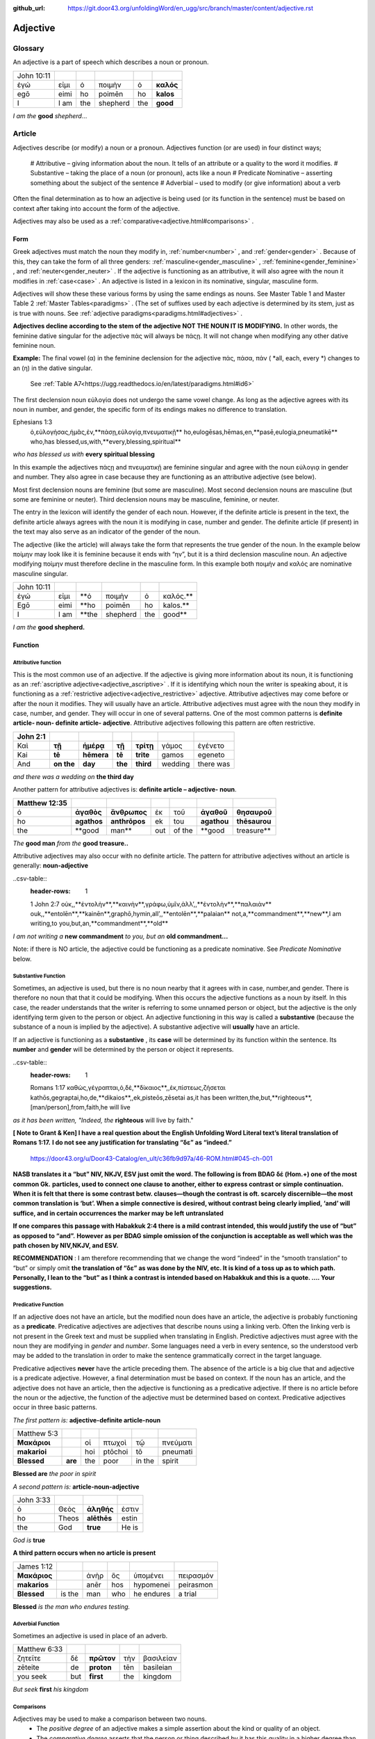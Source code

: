 :github_url: https://git.door43.org/unfoldingWord/en_ugg/src/branch/master/content/adjective.rst

.. _adjective:

Adjective
=========

Glossary
--------

An adjective is a part of speech which describes a noun or pronoun.

.. csv-table:: 

  John 10:11
  ἐγώ,εἰμι,ὁ,ποιμὴν,ὁ,**καλός**
  egō,eimi,ho,poimēn,ho,**kalos**
  I, I am,the,shepherd,the,**good**
  
*I am the*  **good**  *shepherd*...


Article
-------

Adjectives describe (or modify) a noun or a pronoun.  Adjectives function (or are used) in four distinct ways; 

  #	Attributive – giving information about the noun. It tells of an attribute or a quality to the word it modifies.
  #	Substantive – taking the place of a noun (or pronoun), acts like a noun
  #	Predicate Nominative – asserting something about the subject of the sentence
  #	Adverbial – used to modify (or give information) about a verb

Often the final determination as to how an adjective is being used (or its function in the sentence) must be based on context
after taking into account the form of the adjective.

Adjectives may also be used as a :ref:`comparative<adjective.html#comparisons>` .


Form
~~~~

Greek adjectives must match the noun they modify in, :ref:`number<number>` , and :ref:`gender<gender>` .
Because of this, they can take the form of all three genders:  
:ref:`masculine<gender_masculine>` , :ref:`feminine<gender_feminine>` , and  :ref:`neuter<gender_neuter>` . 
If the adjective is functioning as an attributive, it will also agree with the noun it modifies in :ref:`case<case>` .
An adjective is listed in a lexicon in its nominative, singular, masculine form.

Adjectives will show these these various forms by using the same endings as nouns.
See Master Table 1 and Master Table 2 :ref:`Master Tables<paradigms>` .
(The set of suffixes used by each adjective is determined by its stem, 
just as is true with nouns.   See :ref:`adjective paradigms<paradigms.html#adjectives>` .


**Adjectives decline according to the stem of the adjective NOT THE NOUN IT IS MODIFYING.**  In other words, 
the feminine dative singular for the adjective πάς will always be πάςῃ.  It will not change when modifying any other
dative feminine noun.

**Example:**  The final vowel (α) in the feminine declension for the adjective 
πάς, πάσα, πάν ( *all, each, every *) changes to an (η) in the dative singular.  
 See :ref:`Table A7<https://ugg.readthedocs.io/en/latest/paradigms.html#id6>`
The first declension noun εὐλογία  does not undergo the same vowel change.
As long as the adjective agrees with its noun in number, and gender, 
the specific form of its endings makes no difference to translation.

.. csv-table:: 
  :header-rows: 1

Ephesians 1:3
  ὁ,εὐλογήσας,ἡμᾶς,ἐν,**πάσῃ,εὐλογίᾳ,πνευματικῇ**
  ho,eulogēsas,hēmas,en,**pasē,eulogia,pneumatikē**
  who,has blessed,us,with,**every,blessing,spiritual**

*who has blessed us with*  **every spiritual blessing**

In this example the adjectives πάςῃ and πνευματικῇ are feminine singular and agree with the noun εὐλογιᾳ in gender and number.  
They also agree in case because they are functioning as an attributive adjective (see below).

Most first declension nouns are feminine (but some are masculine).   Most second declension
nouns are masculine (but some are feminine or neuter).   Third declension nouns may be masculine, feminine, or neuter.  


The entry in the lexicon will identify the gender of each noun.  However, if the definite article is present in the text,
the definite article always agrees with the noun it is modifying in case, number and gender.  The definite article (if present)
in the text may also serve as an indicator of the gender of the noun.  

The adjective (like the article) will always take the form that represents the true gender of the noun.   In the example 
below ποίμην may look like it is feminine because it ends with “ην”, but it is a third declension masculine noun.  An adjective 
modifying ποίμην must therefore decline in the masculine form. In this example both ποιμήν and καλός are nominative masculine singular.

.. csv-table::

  John 10:11
  ἐγώ,εἰμι,**ὁ,ποιμὴν,ὁ,καλός.**
  Egō,eimi,**ho,poimēn,ho,kalos.**
  I,I am,**the,shepherd,the,good**

*I am the* **good shepherd.**


Function
~~~~~~~~

Attributive function
^^^^^^^^^^^^^^^^^^^^

This is the most common use of an adjective. If the adjective is giving more information about its noun,
it is functioning as an :ref:`ascriptive adjective<adjective_ascriptive>` . If it is identifying which 
noun the writer is speaking about, it is functioning as a :ref:`restrictive adjective<adjective_restrictive>` 
adjective. Attributive adjectives may come before or after the noun it modifies. They will usually have 
an article. Attributive adjectives must agree with the noun they modify in case, number, and gender. 
They will occur in one of several patterns.  One of the most common patterns is
**definite article- noun- definite article- adjective**.  
Attributive adjectives following this pattern are often restrictive.
	
.. csv-table::  
  :header-rows: 1

  John 2:1
  Καὶ,**τῇ**,**ἡμέρᾳ**,**τῇ**,**τρίτῃ**,γάμος,ἐγένετο
  Kai,**tē**,**hēmera**,**tē**,**trite**,gamos,egeneto
  And,**on the**,**day**,**the**,**third**,wedding, there was

*and there was a wedding on*  **the third day**
 

Another pattern for attributive adjectives is:  **definite article – adjective- noun**.   

.. csv-table::  
  :header-rows: 1

  Matthew 12:35
  ὁ,**ἀγαθὸς**,**ἄνθρωπος**,ἐκ,τοῦ,**ἀγαθοῦ**,**θησαυροῦ**
  ho,**agathos**,**anthrōpos**,ek,tou,**agathou**,**thēsaurou**
  the,**good,man**,out,of the,**good,treasure**

*The*  **good man** *from the* **good treasure..**

Attributive adjectives may also occur with no definite article.
The pattern for attributive adjectives without an article is generally:   **noun-adjective**

..csv-table::
  :header-rows: 1

  1 John 2:7
  οὐκ,,**ἐντολὴν**,**καινὴν**,γράφω,ὑμῖν,ἀλλ’,,**ἐντολὴν**,**παλαιὰν**
  ouk,,**entolēn**,**kainēn**,graphō,hymin,all’,,**entolēn**,**palaian**
  not,a,**commandment**,**new**,I am writing,to you,but,an,**commandment**,**old**

*I am not writing a* **new commandment** *to you, but an* **old commandment...**

Note:  if there is NO article, the adjective could be functioning as a predicate nominative.
See  *Predicate Nominative* below.


Substantive Function
^^^^^^^^^^^^^^^^^^^^

Sometimes, an adjective is used, but there is no noun nearby that it agrees
with in case, number,and gender.  There is therefore no noun that
that it could be modifying.  When this occurs the adjective functions as a noun by itself. 
In this case, the reader understands that the writer is referring to some unnamed person or
object, but the adjective is the only identifying term given to the
person or object. An adjective functioning in this way is called a
**substantive** (because the substance of a noun is implied by the
adjective). A substantive adjective will **usually** have an article.

If an adjective is functioning as a **substantive** , its **case** will be
determined by its function within the sentence.
Its **number** and **gender** will be determined by the person or object it represents.

..csv-table::
  :header-rows: 1

  Romans 1:17
  καθὼς,γέγραπται,ὁ,δὲ,**δίκαιος**,,ἐκ,πίστεως,ζήσεται 
  kathōs,gegraptai,ho,de,**dikaios**,,ek,pisteōs,zēsetai
  as,it has been written,the,but,**righteous**,[man/person],from,faith,he will live

*as it has been written, "Indeed, the* **righteous** will live by faith."



**[ Note to Grant & Ken]  I have a real question about the English Unfolding Word Literal text’s literal translation of Romans 1:17.**
**I do not see any justification for translating “δε” as “indeed.”**
 https://door43.org/u/Door43-Catalog/en_ult/c36fb9d97a/46-ROM.html#045-ch-001

**NASB translates it a “but”  NIV, NKJV, ESV just omit the word.    The following is from BDAG δέ (Hom.+) one of the most common Gk.**
**particles, used to connect one clause to another, either to express contrast or simple continuation. When it is felt that there**
**is some contrast betw. clauses—though the contrast is oft. scarcely discernible—the most common translation is ‘but’. When a simple** 
**connective is desired, without contrast being clearly implied, ‘and’ will suffice, and in certain occurrences the marker may be left** 
**untranslated**

**If one compares this passage with Habakkuk 2:4 there is a mild contrast intended, this would justify the use of “but” as opposed to “and”.**
**However as per BDAG   simple omission of the conjunction is acceptable as well which was the path chosen by NIV,NKJV, and ESV.**     

**RECOMMENDATION** :  I am therefore recommending that we change the word “indeed” in the “smooth translation” to “but”  or simply omit 
**the translation of “δε” as was done by the NIV, etc.   It is kind of a toss up as to which path.  Personally, I lean to the “but” as I**
**think a contrast is intended based on Habakkuk and this is a quote.  ....      Your suggestions.**


Predicative Function
^^^^^^^^^^^^^^^^^^^^

If an adjective does not have an article, but the modified noun does have an article, the adjective is 
probably functioning as a **predicate**.   Predicative adjectives are adjectives that describe nouns 
using a linking verb.  Often the linking verb is not present in the Greek text and must be supplied 
when translating in English. Predictive adjectives must agree with the noun they are modifying in *gender* 
and *number*.  Some languages need a verb in every sentence, so the understood verb may be added to the 
translation in order to make the sentence grammatically correct in the target language. 

Predicative adjectives **never** have the article preceding them.  The absence of the article is a big clue
that and adjective is a predicate adjective. However, a final determination must be based on context.   
If the noun has an article, and the adjective does not have an article, then the adjective is functioning as a predicative adjective.   
If there is no article before the noun or the adjective, the function of the adjective must be determined based on context.  
Predicative adjectives occur in three basic patterns.  

*The first pattern is:*   **adjective-definite article-noun**

.. csv-table::

  Matthew 5:3
  **Μακάριοι**,,οἱ,πτωχοὶ,τῷ,πνεύματι
  **makarioi**,,hoi,ptōchoi,tō,pneumati
  **Blessed**,**are**,the,poor,in the,spirit
 
**Blessed are**  *the poor in spirit*

*A second pattern is:*  **article-noun-adjective**

.. csv-table::

  John 3:33
  ὁ,Θεὸς,**ἀληθής**,ἐστιν
  ho,Theos,**alēthēs**,estin
  the,God,**true**,He is

*God is* **true**

**A third pattern occurs when no article is present**

.. csv-table::

  James 1:12
  **Μακάριος**,,ἀνὴρ,ὃς,ὑπομένει,πειρασμόν
  **makarios**,,anēr,hos,hypomenei,peirasmon
  **Blessed**,is the,man,who,he endures,a trial

**Blessed** *is the man who endures testing.*

Adverbial Function
^^^^^^^^^^^^^^^^^^

Sometimes an adjective is used in place of an adverb.  

.. csv-table::

  Matthew 6:33
  ζητεῖτε,δὲ,**πρῶτον**,τὴν,βασιλείαν
  zēteite,de,**proton**,tēn,basileian 
  you seek,but,**first**,the,kingdom

*But seek* **first** *his kingdom*


Comparisons
^^^^^^^^^^^

Adjectives may be used to make a comparison between two nouns. 
  •	The *positive degree* of an adjective makes a simple assertion about the kind or quality of an object.
  •	The *comparative degree* asserts that the person or thing described by it has this quality in a higher degree than some other person or thing.
  •	The *superlative degree* asserts that the person or thing described by it as the highest degree or more of this quality that all the others in a group of items.

**Comparative degree form**

When an adjective is used to compare its noun to another noun, it is functioning
as a **comparative** adjective. Comparatives are formed by adding -τερος
(masc.), -τερα (fem.), or -τερον (neut.) to the end of the adjective.
(Some irregular adjectives take the suffixes -(ι)ων or -ον instead.)

**Caution:** 
  •	Some adjectives use the *positive form* to indicate a comparative degree.  
  •	Some adjectives use a *comparative form* to indicate a superlative degree.  
*Therefore the translator must be observant of the context and take the context into account when translating the text.*


.. csv-table::

  John 13:16
  οὐκ,ἔστιν,δοῦλος,**μείζων**,τοῦ,κυρίου,αὐτοῦ
  ouk,estin,doulos,**meizōn**,tou,kyriou,autou
  not, he is,a slave,**greater**,than,master,his

*a servant is not* **greater** *than his master*    

**Superlative degree form**


An adjective that compares a noun to two or more other nouns is a **superlative**
adjective. The suffixes that show the superlative form are:
*-τατος* (masculine), *-τατη* (feminine), and *-τατον* (neuter), or
*-ιστος* (masculine), *-ιστη* (feminine), and *-ιστον* (neuter).

Caution:

  •	Sometimes adjectives use the *comparative form*  of an adjective to express a superlative quality.  
  •	At other times the *superlative form* form may be used to simply make a comparison

.. csv-table::

  1 Corinthians 15:9
  ἐγὼ,γάρ,εἰμι,ὁ,**ἐλάχιστος**,τῶν,ἀποστόλων
  egō,gar,eimi,ho,**elachistos**,tōn,apostolōn
  I,for,I am,the,**least**,of the,apostles

*For I am the* **least** *of the apostles.*



Elative
^^^^^^^

Both comparative and superlative adjectives may be used with an *elative* sense.  
When an adjective is used as an *elative* the quality expressed by the adjective is intensified, but no comparison is intended.

.. csv-table::

  Mark 4:1
  καὶ,συνάγεται,πρὸς,αὐτὸν,ὄχλος,**πλεῖστος**
  kai,synagetai,pros,auton,ochlos,**pleistos**
  and,it is gathered,to,him,crowd,**very large**

*and a* **large** *crowd gathered around him*


.. csv-table::

  Luke 1:3
  **κράτιστε**,Θεόφιλε
  **kratiste**,Theophile  
  **most excellent**,Theophilus


**most excellent** *Theophilus*

